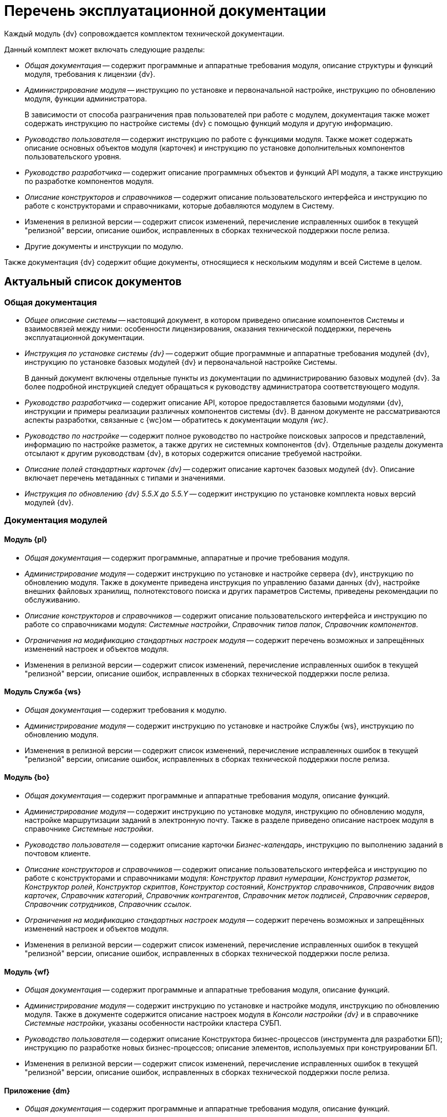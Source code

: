 = Перечень эксплуатационной документации

Каждый модуль {dv} сопровождается комплектом технической документации.

.Данный комплект может включать следующие разделы:
* _Общая документация_ -- содержит программные и аппаратные требования модуля, описание структуры и функций модуля, требования к лицензии {dv}.
* _Администрирование модуля_ -- инструкцию по установке и первоначальной настройке, инструкцию по обновлению модуля, функции администратора.
+
В зависимости от способа разграничения прав пользователей при работе с модулем, документация также может содержать инструкцию по настройке системы {dv} с помощью функций модуля и другую информацию.
+
* _Руководство пользователя_ -- содержит инструкцию по работе с функциями модуля. Также может содержать описание основных объектов модуля (карточек) и инструкцию по установке дополнительных компонентов пользовательского уровня.
* _Руководство разработчика_ -- содержит описание программных объектов и функций API модуля, а также инструкцию по разработке компонентов модуля.
* _Описание конструкторов и справочников_ -- содержит описание пользовательского интерфейса и инструкцию по работе с конструкторами и справочниками, которые добавляются модулем в Систему.
* Изменения в релизной версии -- содержит список изменений, перечисление исправленных ошибок в текущей "релизной" версии, описание ошибок, исправленных в сборках технической поддержки после релиза.
* Другие документы и инструкции по модулю.

Также документация {dv} содержит общие документы, относящиеся к нескольким модулям и всей Системе в целом.

== Актуальный список документов

=== Общая документация

* _Общее описание системы_ -- настоящий документ, в котором приведено описание компонентов Системы и взаимосвязей между ними: особенности лицензирования, оказания технической поддержки, перечень эксплуатационной документации.
* _Инструкция по установке системы {dv}_ -- содержит общие программные и аппаратные требования модулей {dv}, инструкцию по установке базовых модулей {dv} и первоначальной настройке Системы.
+
В данный документ включены отдельные пункты из документации по администрированию базовых модулей {dv}. За более подробной инструкцией следует обращаться к руководству администратора соответствующего модуля.
+
* _Руководство разработчика_ -- содержит описание API, которое предоставляется базовыми модулями {dv}, инструкции и примеры реализации различных компонентов системы {dv}. В данном документе не рассматриваются аспекты разработки, связанные с {wc}ом -- обратитесь к документации модуля _{wc}_.
* _Руководство по настройке_ -- содержит полное руководство по настройке поисковых запросов и представлений, информацию по настройке разметок, а также других не системных компонентов {dv}. Отдельные разделы документа отсылают к другим руководствам {dv}, в которых содержится описание требуемой настройки.
* _Описание полей стандартных карточек {dv}_ -- содержит описание карточек базовых модулей {dv}. Описание включает перечень метаданных с типами и значениями.
* _Инструкция по обновлению {dv} 5.5.X до 5.5.Y_ -- содержит инструкцию по установке комплекта новых версий модулей {dv}.

=== Документация модулей

==== Модуль {pl}

* _Общая документация_ -- содержит программные, аппаратные  и прочие требования модуля.
* _Администрирование модуля_ -- содержит инструкцию по установке и настройке сервера {dv}, инструкцию по обновлению модуля. Также в документе приведена инструкция по управлению базами данных {dv}, настройке внешних файловых хранилищ, полнотекстового поиска и других параметров Системы, приведены рекомендации по обслуживанию.
* _Описание конструкторов и справочников_ -- содержит описание пользовательского интерфейса и инструкцию по работе со справочниками модуля: _Системные настройки_, _Справочник типов папок_, _Справочник компонентов_.
* _Ограничения на модификацию стандартных настроек модуля_ -- содержит перечень возможных и запрещённых изменений настроек и объектов модуля.
* Изменения в релизной версии -- содержит список изменений, перечисление исправленных ошибок в текущей "релизной" версии, описание ошибок, исправленных в сборках технической поддержки после релиза.

==== Модуль Служба {ws}

* _Общая документация_ -- содержит требования к модулю.
* _Администрирование модуля_ -- содержит инструкцию по установке и настройке Службы {ws}, инструкцию по обновлению модуля.
* Изменения в релизной версии -- содержит список изменений, перечисление исправленных ошибок в текущей "релизной" версии, описание ошибок, исправленных в сборках технической поддержки после релиза.

==== Модуль {bo}

* _Общая документация_ -- содержит программные и аппаратные требования модуля, описание функций.
* _Администрирование модуля_ -- содержит инструкцию по установке модуля, инструкцию по обновлению модуля, настройке маршрутизации заданий в электронную почту. Также в разделе приведено описание настроек модуля в справочнике _Системные настройки_.
* _Руководство пользователя_ -- содержит описание карточки _Бизнес-календарь_, инструкцию по выполнению заданий в почтовом клиенте.
* _Описание конструкторов и справочников_ -- содержит описание пользовательского интерфейса и инструкцию по работе с конструкторами и справочниками модуля: _Конструктор правил нумерации_, _Конструктор разметок_, _Конструктор ролей_, _Конструктор скриптов_, _Конструктор состояний_, _Конструктор справочников_, _Справочник видов карточек_, _Справочник категорий_, _Справочник контрагентов_, _Справочник меток подписей_, _Справочник серверов_, _Справочник сотрудников_, _Справочник ссылок_.
* _Ограничения на модификацию стандартных настроек модуля_ -- содержит перечень возможных и запрещённых изменений настроек и объектов модуля.
* Изменения в релизной версии -- содержит список изменений, перечисление исправленных ошибок в текущей "релизной" версии, описание ошибок, исправленных в сборках технической поддержки после релиза.

==== Модуль {wf}

* _Общая документация_ -- содержит программные и аппаратные требования модуля, описание функций.
* _Администрирование модуля_ -- содержит инструкцию по установке и настройке модуля, инструкцию по обновлению модуля. Также в документе содержится описание настроек модуля в _Консоли настройки {dv}_ и в справочнике _Системные настройки_, указаны особенности настройки кластера СУБП.
* _Руководство пользователя_ -- содержит описание Конструктора бизнес-процессов (инструмента для разработки БП); инструкцию по разработке новых бизнес-процессов; описание элементов, используемых при конструировании БП.
* Изменения в релизной версии -- содержит список изменений, перечисление исправленных ошибок в текущей "релизной" версии, описание ошибок, исправленных в сборках технической поддержки после релиза.

==== Приложение {dm}

* _Общая документация_ -- содержит программные и аппаратные требования модуля, описание функций.
* _Администрирование модуля_ -- содержит инструкцию по установке и настройке приложения, инструкцию по обновлению модуля, перечислены этапы подготовки приложения к работе с договорами.
* _Руководство пользователя_ -- содержит описание карточек модуля (_Документ УД_, _Задание УД_ и _Группа заданий УД_); рассмотренные основные примеры работы с документами, заданиями и договорами.
* _Ограничения на изменение стандартных настроек приложения_ -- содержит перечень возможных и запрещённых изменений настроек и объектов приложения.
* Изменения в релизной версии -- содержит список изменений, перечисление исправленных ошибок в текущей "релизной" версии, описание ошибок, исправленных в сборках технической поддержки после релиза.

==== Модуль {ad}

* _Общая документация_ -- содержит программные и аппаратные требования модуля, описание функций.
* _Администрирование модуля_ -- содержит инструкцию по установке модуля, инструкцию по обновлению модуля. Также в документе приведена инструкция по разработке процессов согласования.
* _Руководство пользователя_ -- содержит инструкцию по выполнению и контролю за выполнением задач согласования: согласование, консолидация и подписание.
* _Ограничения на модификацию стандартных настроек модуля_ -- содержит перечень возможных и запрещённых изменений настроек и объектов модуля.
* Изменения в релизной версии -- содержит список изменений, перечисление исправленных ошибок в текущей "релизной" версии, описание ошибок, исправленных в сборках технической поддержки после релиза.

==== Модуль {wincl}

* _Общая документация_ -- содержит программные и аппаратные требования модуля, описание функций.
* _Администрирование модуля_ -- содержит инструкцию по установке модуля, инструкцию по обновлению модуля, описание административных настроек.
* _Руководство пользователя_ -- содержит описание пользовательского интерфейса и инструкцию по работе с программами _{wincl}_ и _Рабочее место администратора_.
* Изменения в релизной версии -- содержит список изменений, перечисление исправленных ошибок в текущей "релизной" версии, описание ошибок, исправленных в сборках технической поддержки после релиза.

==== Приложение {to}

* _Общая документация_ -- содержит программные и аппаратные требования модуля, описание функций.
* _Администрирование модуля_ -- содержит инструкцию по установке приложения _{to}_, инструкцию по обновлению, приведено описание настроек приложения в справочнике _Системные настройки_.
* _Руководство пользователя_ -- содержит инструкцию по работе с программой _Личный помощник_. Описание карточек библиотеки карточек _{to}_ и инструкция по работе с карточками приведены в руководстве пользователя системы _{dv} 4.5_.
* Изменения в релизной версии -- содержит список изменений, перечисление исправленных ошибок в текущей "релизной" версии, описание ошибок, исправленных в сборках технической поддержки после релиза.
